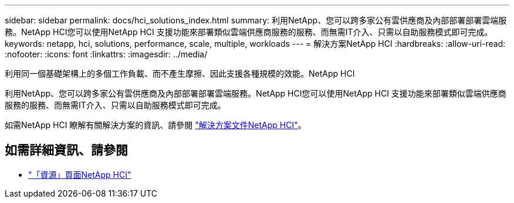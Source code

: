 ---
sidebar: sidebar 
permalink: docs/hci_solutions_index.html 
summary: 利用NetApp、您可以跨多家公有雲供應商及內部部署部署雲端服務。NetApp HCI您可以使用NetApp HCI 支援功能來部署類似雲端供應商服務的服務、而無需IT介入、只需以自助服務模式即可完成。 
keywords: netapp, hci, solutions, performance, scale, multiple, workloads 
---
= 解決方案NetApp HCI
:hardbreaks:
:allow-uri-read: 
:nofooter: 
:icons: font
:linkattrs: 
:imagesdir: ../media/


[role="lead"]
利用同一個基礎架構上的多個工作負載、而不產生摩擦、因此支援各種規模的效能。NetApp HCI

利用NetApp、您可以跨多家公有雲供應商及內部部署部署雲端服務。NetApp HCI您可以使用NetApp HCI 支援功能來部署類似雲端供應商服務的服務、而無需IT介入、只需以自助服務模式即可完成。

如需NetApp HCI 瞭解有關解決方案的資訊、請參閱 https://docs.netapp.com/us-en/hci-solutions/index.html["解決方案文件NetApp HCI"^]。

[discrete]
== 如需詳細資訊、請參閱

* https://www.netapp.com/hybrid-cloud/hci-documentation/["「資源」頁面NetApp HCI"^]

